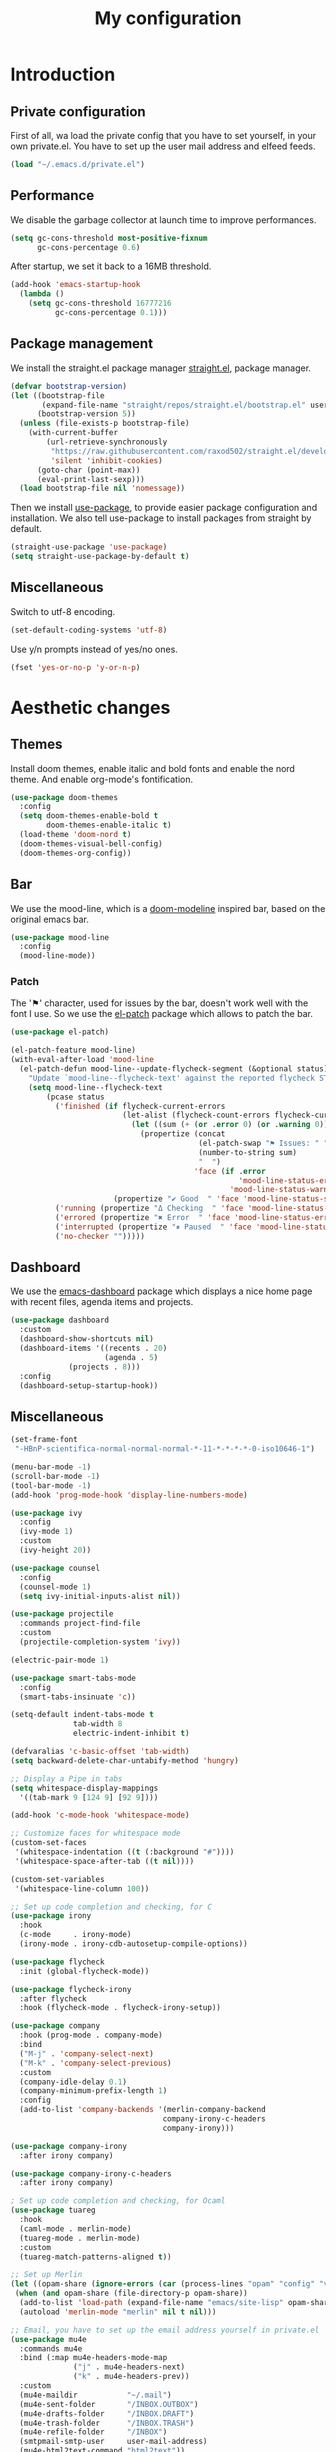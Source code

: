 #+TITLE:My configuration 
* Introduction
** Private configuration
First of all, wa load the private config that you have to set yourself, in your
own private.el. You have to set up the user mail address and elfeed feeds.
#+BEGIN_SRC emacs-lisp
(load "~/.emacs.d/private.el")
#+END_SRC
** Performance
We disable the garbage collector at launch time to improve performances.
#+BEGIN_SRC emacs-lisp
(setq gc-cons-threshold most-positive-fixnum
      gc-cons-percentage 0.6)
#+END_SRC
After startup, we set it back to a 16MB threshold.
#+BEGIN_SRC emacs-lisp
(add-hook 'emacs-startup-hook
  (lambda ()
    (setq gc-cons-threshold 16777216
          gc-cons-percentage 0.1)))
#+END_SRC
** Package management
We install the straight.el package manager [[https://github.com/raxod502/straight.el][straight.el]], package manager.
#+BEGIN_SRC emacs-lisp
(defvar bootstrap-version)
(let ((bootstrap-file
       (expand-file-name "straight/repos/straight.el/bootstrap.el" user-emacs-directory))
      (bootstrap-version 5))
  (unless (file-exists-p bootstrap-file)
    (with-current-buffer
        (url-retrieve-synchronously
         "https://raw.githubusercontent.com/raxod502/straight.el/develop/install.el"
         'silent 'inhibit-cookies)
      (goto-char (point-max))
      (eval-print-last-sexp)))
  (load bootstrap-file nil 'nomessage))
#+END_SRC
Then we install [[https://github.com/jwiegley/use-package][use-package]], to provide easier package configuration and
installation. We also tell use-package to install packages from straight by
default.
#+BEGIN_SRC emacs-lisp
(straight-use-package 'use-package)
(setq straight-use-package-by-default t)
#+END_SRC
** Miscellaneous
Switch to utf-8 encoding.
#+BEGIN_SRC emacs-lisp
(set-default-coding-systems 'utf-8)
#+END_SRC
Use y/n prompts instead of yes/no ones.
#+BEGIN_SRC emacs-lisp
(fset 'yes-or-no-p 'y-or-n-p)
#+END_SRC
* Aesthetic changes
** Themes
Install doom themes, enable italic and bold fonts and enable the
nord theme. And enable org-mode's fontification. 
#+BEGIN_SRC emacs-lisp
(use-package doom-themes
  :config
  (setq doom-themes-enable-bold t    
        doom-themes-enable-italic t)
  (load-theme 'doom-nord t)
  (doom-themes-visual-bell-config)
  (doom-themes-org-config))
#+END_SRC
** Bar
We use the mood-line, which is a [[https://github.com/hlissner/emacs-doom-themes][doom-modeline]] inspired bar, based on
the original emacs bar.
#+BEGIN_SRC emacs-lisp
(use-package mood-line
  :config
  (mood-line-mode))
#+END_SRC
*** Patch
The '⚑' character, used for issues by the bar, doesn't work well with
the font I use. So we use the [[https://github.com/raxod502/el-patch][el-patch]] package which allows to patch
the bar.
#+BEGIN_SRC emacs-lisp
(use-package el-patch)

(el-patch-feature mood-line)
(with-eval-after-load 'mood-line
  (el-patch-defun mood-line--update-flycheck-segment (&optional status)
    "Update `mood-line--flycheck-text' against the reported flycheck STATUS."
    (setq mood-line--flycheck-text
        (pcase status
          ('finished (if flycheck-current-errors
                         (let-alist (flycheck-count-errors flycheck-current-errors)
                           (let ((sum (+ (or .error 0) (or .warning 0))))
                             (propertize (concat
                                          (el-patch-swap "⚑ Issues: " "Issues: ")
                                          (number-to-string sum)
                                          "  ")
                                         'face (if .error
                                                   'mood-line-status-error
                                                 'mood-line-status-warning))))
                       (propertize "✔ Good  " 'face 'mood-line-status-success)))
          ('running (propertize "Δ Checking  " 'face 'mood-line-status-info))
          ('errored (propertize "✖ Error  " 'face 'mood-line-status-error))
          ('interrupted (propertize "⏸ Paused  " 'face 'mood-line-status-neutral))
          ('no-checker "")))))
#+END_SRC
** Dashboard
We use the [[https://github.com/emacs-dashboard/emacs-dashboard][emacs-dashboard]] package which displays a nice home page
with recent files, agenda items and projects.
#+BEGIN_SRC emacs-lisp
(use-package dashboard
  :custom
  (dashboard-show-shortcuts nil)
  (dashboard-items '((recents . 20)
                     (agenda . 5)
		     (projects . 8)))
  :config
  (dashboard-setup-startup-hook))
#+END_SRC
** Miscellaneous
#+BEGIN_SRC emacs-lisp
(set-frame-font
 "-HBnP-scientifica-normal-normal-normal-*-11-*-*-*-*-0-iso10646-1")
#+END_SRC
#+BEGIN_SRC emacs-lisp
(menu-bar-mode -1)
(scroll-bar-mode -1)
(tool-bar-mode -1)
(add-hook 'prog-mode-hook 'display-line-numbers-mode)
#+END_SRC
#+BEGIN_SRC emacs-lisp
(use-package ivy
  :config
  (ivy-mode 1)
  :custom
  (ivy-height 20))

(use-package counsel
  :config
  (counsel-mode 1)
  (setq ivy-initial-inputs-alist nil))

(use-package projectile
  :commands project-find-file
  :custom
  (projectile-completion-system 'ivy))

(electric-pair-mode 1)

#+END_SRC
#+BEGIN_SRC emacs-lisp
(use-package smart-tabs-mode
  :config
  (smart-tabs-insinuate 'c))

(setq-default indent-tabs-mode t
              tab-width 8
              electric-indent-inhibit t)

(defvaralias 'c-basic-offset 'tab-width)
(setq backward-delete-char-untabify-method 'hungry)

;; Display a Pipe in tabs
(setq whitespace-display-mappings
  '((tab-mark 9 [124 9] [92 9])))

(add-hook 'c-mode-hook 'whitespace-mode)

;; Customize faces for whitespace mode
(custom-set-faces
 '(whitespace-indentation ((t (:background "#"))))
 '(whitespace-space-after-tab ((t nil))))

(custom-set-variables
 '(whitespace-line-column 100))

;; Set up code completion and checking, for C
(use-package irony
  :hook
  (c-mode     . irony-mode)
  (irony-mode . irony-cdb-autosetup-compile-options))

(use-package flycheck
  :init (global-flycheck-mode))

(use-package flycheck-irony
  :after flycheck
  :hook (flycheck-mode . flycheck-irony-setup))

(use-package company
  :hook (prog-mode . company-mode)
  :bind
  ("M-j" . 'company-select-next)
  ("M-k" . 'company-select-previous)
  :custom
  (company-idle-delay 0.1)
  (company-minimum-prefix-length 1)
  :config
  (add-to-list 'company-backends '(merlin-company-backend
                                  company-irony-c-headers
                                  company-irony)))

(use-package company-irony
  :after irony company)

(use-package company-irony-c-headers
  :after irony company)

; Set up code completion and checking, for Ocaml
(use-package tuareg
  :hook
  (caml-mode . merlin-mode)
  (tuareg-mode . merlin-mode)
  :custom
  (tuareg-match-patterns-aligned t))

;; Set up Merlin
(let ((opam-share (ignore-errors (car (process-lines "opam" "config" "var" "share")))))
 (when (and opam-share (file-directory-p opam-share))
  (add-to-list 'load-path (expand-file-name "emacs/site-lisp" opam-share))
  (autoload 'merlin-mode "merlin" nil t nil)))

;; Email, you have to set up the email address yourself in private.el
(use-package mu4e
  :commands mu4e
  :bind (:map mu4e-headers-mode-map
              ("j" . mu4e-headers-next)
              ("k" . mu4e-headers-prev))
  :custom
  (mu4e-maildir           "~/.mail")
  (mu4e-sent-folder       "/INBOX.OUTBOX")
  (mu4e-drafts-folder     "/INBOX.DRAFT")
  (mu4e-trash-folder      "/INBOX.TRASH")
  (mu4e-refile-folder     "/INBOX")
  (smtpmail-smtp-user     user-mail-address)
  (mu4e-html2text-command "html2text"))

(use-package magit)

(use-package git-gutter-fringe)

;; Taken from Doom emacs
(setq-default fringes-outside-margins t)
;; thin fringe bitmaps
(define-fringe-bitmap 'git-gutter-fr:added [224]
  nil nil '(center repeated))
(define-fringe-bitmap 'git-gutter-fr:modified [224]
  nil nil '(center repeated))
(define-fringe-bitmap 'git-gutter-fr:deleted [128 192 224 240]
  nil nil 'bottom)

(add-hook 'prog-mode-hook 'git-gutter-mode)

;; Key bindings
(use-package evil-leader
  :after evil
  :config
  (evil-leader/set-leader "<SPC>")
  (evil-leader/set-key
    "<SPC>" 'projectile-find-file
    "sb"    'swiper
    "ff"    'find-file
    "fr"    'counsel-recentf
    "ec"    'counsel-flycheck
    "cr"    'comment-region
    "cc"    'comment-line
    "gc"    'magit-commit
    "gp"    'magit-push
    "p"     'projectile-command-map)
  (global-evil-leader-mode))

(use-package undo-tree
  :after evil
  :config
  (global-undo-tree-mode))

(use-package evil
  :config
  (evil-mode 1))

(use-package rainbow-delimiters
  :hook (prog-mode . rainbow-delimiters-mode))

(global-set-key (kbd "<next>") '(lambda ()
				   (interactive)
				   (next-line 25)))

(global-set-key (kbd "<prior>") '(lambda ()
				   (interactive)
				   (previous-line 25)))

;; Prescient completion
(use-package prescient
  :config (prescient-persist-mode 1))

(use-package ivy-prescient
  :after ivy counsel prescient
  :config (ivy-prescient-mode 1))

(use-package company-prescient
  :after company prescient
  :config (company-prescient-mode 1))

;; Elfeed RSS
(use-package elfeed)
#+END_SRC
